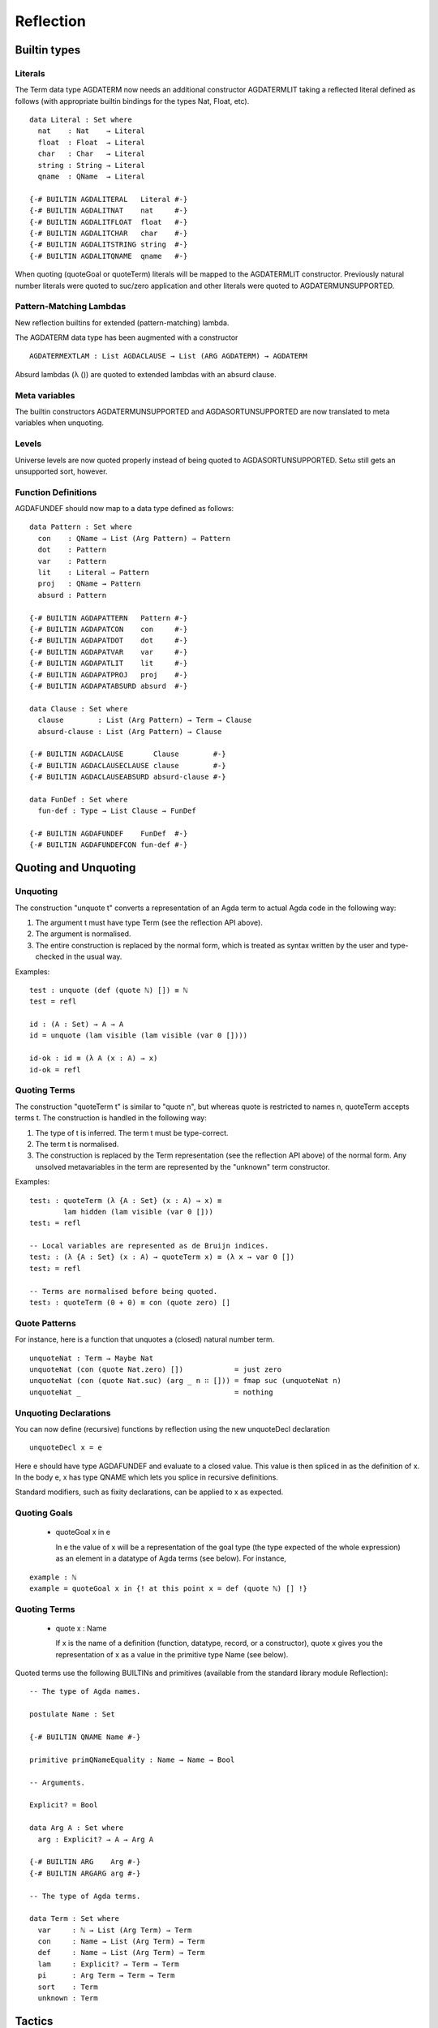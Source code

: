 .. _reflection:

Reflection
==========

Builtin types
-------------

Literals
~~~~~~~~

The Term data type AGDATERM now needs an additional constructor AGDATERMLIT
taking a reflected literal defined as follows (with appropriate builtin
bindings for the types Nat, Float, etc).

::

    data Literal : Set where
      nat    : Nat    → Literal
      float  : Float  → Literal
      char   : Char   → Literal
      string : String → Literal
      qname  : QName  → Literal

    {-# BUILTIN AGDALITERAL   Literal #-}
    {-# BUILTIN AGDALITNAT    nat     #-}
    {-# BUILTIN AGDALITFLOAT  float   #-}
    {-# BUILTIN AGDALITCHAR   char    #-}
    {-# BUILTIN AGDALITSTRING string  #-}
    {-# BUILTIN AGDALITQNAME  qname   #-}

When quoting (quoteGoal or quoteTerm) literals will be mapped to the
AGDATERMLIT constructor. Previously natural number literals were quoted
to suc/zero application and other literals were quoted to
AGDATERMUNSUPPORTED.

Pattern-Matching Lambdas
~~~~~~~~~~~~~~~~~~~~~~~~

New reflection builtins for extended (pattern-matching) lambda.

The AGDATERM data type has been augmented with a constructor

::

    AGDATERMEXTLAM : List AGDACLAUSE → List (ARG AGDATERM) → AGDATERM

Absurd lambdas (λ ()) are quoted to extended lambdas with an absurd clause.

Meta variables
~~~~~~~~~~~~~~

The builtin constructors AGDATERMUNSUPPORTED and AGDASORTUNSUPPORTED are now
translated to meta variables when unquoting.

Levels
~~~~~~

Universe levels are now quoted properly instead of being quoted to
AGDASORTUNSUPPORTED. Setω  still gets an unsupported sort, however.

Function Definitions
~~~~~~~~~~~~~~~~~~~~

AGDAFUNDEF should now map to a data type defined as follows:

::

    data Pattern : Set where
      con    : QName → List (Arg Pattern) → Pattern
      dot    : Pattern
      var    : Pattern
      lit    : Literal → Pattern
      proj   : QName → Pattern
      absurd : Pattern

    {-# BUILTIN AGDAPATTERN   Pattern #-}
    {-# BUILTIN AGDAPATCON    con     #-}
    {-# BUILTIN AGDAPATDOT    dot     #-}
    {-# BUILTIN AGDAPATVAR    var     #-}
    {-# BUILTIN AGDAPATLIT    lit     #-}
    {-# BUILTIN AGDAPATPROJ   proj    #-}
    {-# BUILTIN AGDAPATABSURD absurd  #-}

    data Clause : Set where
      clause        : List (Arg Pattern) → Term → Clause
      absurd-clause : List (Arg Pattern) → Clause

    {-# BUILTIN AGDACLAUSE       Clause        #-}
    {-# BUILTIN AGDACLAUSECLAUSE clause        #-}
    {-# BUILTIN AGDACLAUSEABSURD absurd-clause #-}

    data FunDef : Set where
      fun-def : Type → List Clause → FunDef

    {-# BUILTIN AGDAFUNDEF    FunDef  #-}
    {-# BUILTIN AGDAFUNDEFCON fun-def #-}


Quoting and Unquoting
---------------------

Unquoting
~~~~~~~~~

The construction "unquote t" converts a representation of an Agda term
to actual Agda code in the following way:

1. The argument t must have type Term (see the reflection API above).

2. The argument is normalised.

3. The entire construction is replaced by the normal form, which is
   treated as syntax written by the user and type-checked in the
   usual way.

Examples:

::

    test : unquote (def (quote ℕ) []) ≡ ℕ
    test = refl

    id : (A : Set) → A → A
    id = unquote (lam visible (lam visible (var 0 [])))

    id-ok : id ≡ (λ A (x : A) → x)
    id-ok = refl


Quoting Terms
~~~~~~~~~~~~~

The construction "quoteTerm t" is similar to "quote n", but whereas
quote is restricted to names n, quoteTerm accepts terms t. The
construction is handled in the following way:

1. The type of t is inferred. The term t must be type-correct.

2. The term t is normalised.

3. The construction is replaced by the Term representation (see the
   reflection API above) of the normal form. Any unsolved metavariables
   in the term are represented by the "unknown" term constructor.

Examples:

::

    test₁ : quoteTerm (λ {A : Set} (x : A) → x) ≡
            lam hidden (lam visible (var 0 []))
    test₁ = refl

    -- Local variables are represented as de Bruijn indices.
    test₂ : (λ {A : Set} (x : A) → quoteTerm x) ≡ (λ x → var 0 [])
    test₂ = refl

    -- Terms are normalised before being quoted.
    test₃ : quoteTerm (0 + 0) ≡ con (quote zero) []


Quote Patterns
~~~~~~~~~~~~~~

For instance, here is a function that unquotes a (closed) natural number
term.

::

    unquoteNat : Term → Maybe Nat
    unquoteNat (con (quote Nat.zero) [])            = just zero
    unquoteNat (con (quote Nat.suc) (arg _ n ∷ [])) = fmap suc (unquoteNat n)
    unquoteNat _                                    = nothing



Unquoting Declarations
~~~~~~~~~~~~~~~~~~~~~~

You can now define (recursive) functions by reflection using the new
unquoteDecl declaration

::

    unquoteDecl x = e

Here e should have type AGDAFUNDEF and evaluate to a closed value. This value
is then spliced in as the definition of x. In the body e, x has type QNAME
which lets you splice in recursive definitions.

Standard modifiers, such as fixity declarations, can be applied to x as
expected.

Quoting Goals
~~~~~~~~~~~~~

  - quoteGoal x in e

    In e the value of x will be a representation of the goal type
    (the type expected of the whole expression) as an element in a
    datatype of Agda terms (see below). For instance,

::

      example : ℕ
      example = quoteGoal x in {! at this point x = def (quote ℕ) [] !}

Quoting Terms
~~~~~~~~~~~~~

  - quote x : Name

    If x is the name of a definition (function, datatype, record, or
    a constructor), quote x gives you the representation of x as a
    value in the primitive type Name (see below).

Quoted terms use the following BUILTINs and primitives (available
from the standard library module Reflection):

::

    -- The type of Agda names.

    postulate Name : Set

    {-# BUILTIN QNAME Name #-}

    primitive primQNameEquality : Name → Name → Bool

    -- Arguments.

    Explicit? = Bool

    data Arg A : Set where
      arg : Explicit? → A → Arg A

    {-# BUILTIN ARG    Arg #-}
    {-# BUILTIN ARGARG arg #-}

    -- The type of Agda terms.

    data Term : Set where
      var     : ℕ → List (Arg Term) → Term
      con     : Name → List (Arg Term) → Term
      def     : Name → List (Arg Term) → Term
      lam     : Explicit? → Term → Term
      pi      : Arg Term → Term → Term
      sort    : Term
      unknown : Term

Tactics
-------

New syntactic sugar 'tactic e' and 'tactic e | e1 | .. | en'.

It desugars as follows and makes it less unwieldy to call reflection-based
tactics.

::

    tactic e                --> quoteGoal g in unquote (e g)
    tactic e | e1 | .. | en --> quoteGoal g in unquote (e g) e1 .. en

Note that in the second form the tactic function should generate a function
from a number of new subgoals to the original goal. The type of e should be
Term -> Term in both cases.


Macros
------

Macros are functions of type t1 → t2 → .. → Term that are defined in a 'macro'
block. Macro application is guided by the type of the macro, where Term
arguments desugar into the 'quoteTerm' syntax and Name arguments into the
'quote' syntax. Arguments of any other type are preserved as-is.

For example, the macro application 'f u v w' where the macro
f has the type 'Term → Name → Bool → Term' desugars into
'unquote (f (quoteTerm u) (quote v) w)'

Limitations:

  - Macros cannot be recursive. This can be worked around by defining the
    recursive function outside the macro block and have the macro call the
    recursive function.

Silly example:

::

    macro
      plus-to-times : Term -> Term
      plus-to-times (def (quote _+_) (a ∷ b ∷ [])) = def (quote _*_) (a ∷ b ∷ [])
      plus-to-times v = v

    thm : (a b : Nat) → plus-to-times (a + b) ≡ a * b
    thm a b = refl


Macros are most useful when writing tactics, since they let you hide the
reflection machinery. For instance, suppose you have a solver

::

    magic : Term → Term

that takes a reflected goal and outputs a proof (when successful). You can
then use the tactic function from above to define

::

    macro
      by-magic : Term
      by-magic = `tactic (quote magic)

This lets you apply the magic tactic without any syntactic noise at all:

::

    thm : ¬ P ≡ NP
    thm = by-magic


